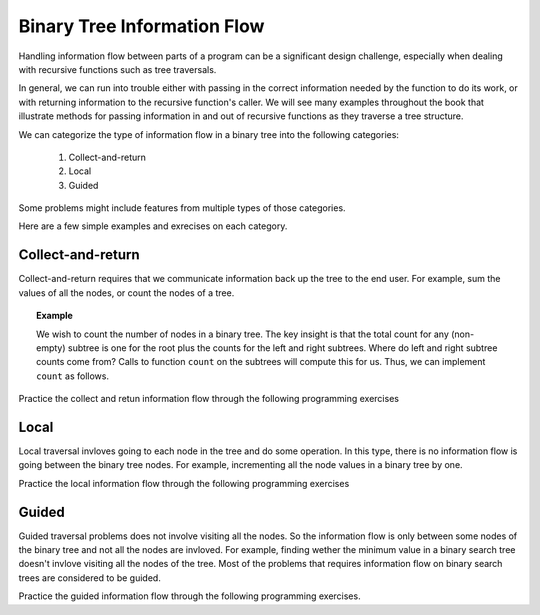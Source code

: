 .. This file is part of the OpenDSA eTextbook project. See
.. http://algoviz.org/OpenDSA for more details.
.. Copyright (c) 2012-2013 by the OpenDSA Project Contributors, and
.. distributed under an MIT open source license.

.. avmetadata::
   :author: Cliff Shaffer
   :satisfies: information flow in a binary tree
   :topic: Information Flow in a Binary


Binary Tree Information Flow
=============================

Handling information flow between parts of a program can
be a significant design challenge, especially when dealing with
recursive functions such as tree traversals.

In general, we can run into trouble either with passing in the correct
information needed by the function to do its work,
or with returning information to the recursive function's caller.
We will see many examples throughout the book that illustrate methods
for passing information in and out of recursive functions as they
traverse a tree structure.


We can categorize the type of information flow in  a binary tree into the following categories:

 #. Collect-and-return
 #. Local
 #. Guided
 

Some problems might include features from multiple types of those categories.

Here are a few simple examples and exrecises on each category.

Collect-and-return
------------------

Collect-and-return requires that we communicate information back up the tree to the end user. For example, sum the values of all the nodes, or count the nodes of a tree.

.. topic:: Example

   We wish to count the number of nodes in a binary tree.
   The key insight is that the total count for any (non-empty) subtree is
   one for the root plus the counts for the left and right subtrees.
   Where do left and right subtree counts come from?
   Calls to function ``count`` on the subtrees will compute this for
   us.
   Thus, we can implement ``count`` as follows.

   .. codeinclude:: Binary/Traverse
      :tag: count


Practice the collect and retun information flow through the following programming exercises
 
.. avembed:: Exercises/RecurTutor2/BinaryTreeClctNrtrnSumm.html ka
   
	  
Local
-----
Local traversal invloves going to each node in the tree and do some operation. 
In this type, there is no information flow is going between the binary tree nodes. 
For example, incrementing all the node values in a binary tree by one. 

Practice the local information flow through the following programming exercises

.. avembed:: Exercises/RecurTutor2/BinaryTreeLocalSumm.html ka


Guided
------
Guided traversal problems does not involve visiting all the nodes. 
So the information flow is only between some nodes of the binary tree and not all the nodes 
are invloved. For example, finding wether the minimum value in a binary search tree doesn't 
invlove visiting all the nodes of the tree. 
Most of the problems that requires information flow on binary search  trees are considered 
to be guided.

Practice the guided information flow through the following programming exercises.

.. avembed:: Exercises/RecurTutor2/BinaryTreeGuidedSumm.html ka

